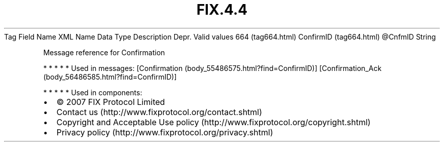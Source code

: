 .TH FIX.4.4 "" "" "Tag #664"
Tag
Field Name
XML Name
Data Type
Description
Depr.
Valid values
664 (tag664.html)
ConfirmID (tag664.html)
\@CnfmID
String
.PP
Message reference for Confirmation
.PP
   *   *   *   *   *
Used in messages:
[Confirmation (body_55486575.html?find=ConfirmID)]
[Confirmation_Ack (body_56486585.html?find=ConfirmID)]
.PP
   *   *   *   *   *
Used in components:

.PD 0
.P
.PD

.PP
.PP
.IP \[bu] 2
© 2007 FIX Protocol Limited
.IP \[bu] 2
Contact us (http://www.fixprotocol.org/contact.shtml)
.IP \[bu] 2
Copyright and Acceptable Use policy (http://www.fixprotocol.org/copyright.shtml)
.IP \[bu] 2
Privacy policy (http://www.fixprotocol.org/privacy.shtml)
